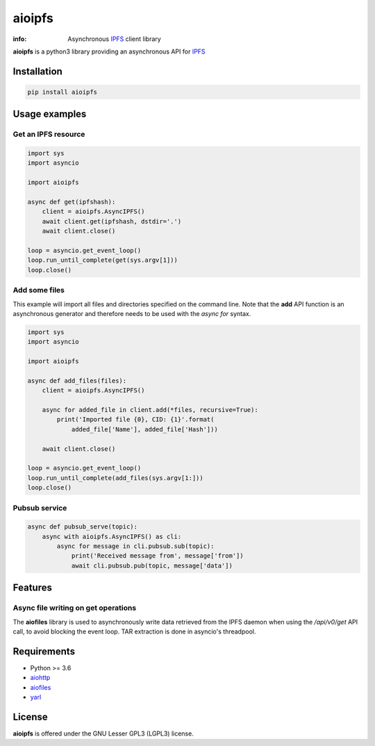 =======
aioipfs
=======

:info: Asynchronous IPFS_ client library

**aioipfs** is a python3 library providing an asynchronous API for IPFS_


.. image:: https://github.com/pinnaculum/aioipfs/workflows/aioipfs-build/badge.svg
    :target: https://github.com/pinnaculum/aioipfs

Installation
============

.. code-block:: shell

    pip install aioipfs

Usage examples
==============

Get an IPFS resource
--------------------

.. code-block:: python

    import sys
    import asyncio

    import aioipfs

    async def get(ipfshash):
        client = aioipfs.AsyncIPFS()
        await client.get(ipfshash, dstdir='.')
        await client.close()

    loop = asyncio.get_event_loop()
    loop.run_until_complete(get(sys.argv[1]))
    loop.close()

Add some files
--------------

This example will import all files and directories specified on the command
line. Note that the **add** API function is an asynchronous generator and
therefore needs to be used with the *async for* syntax.

.. code-block:: python

    import sys
    import asyncio

    import aioipfs

    async def add_files(files):
        client = aioipfs.AsyncIPFS()

        async for added_file in client.add(*files, recursive=True):
            print('Imported file {0}, CID: {1}'.format(
                added_file['Name'], added_file['Hash']))

        await client.close()

    loop = asyncio.get_event_loop()
    loop.run_until_complete(add_files(sys.argv[1:]))
    loop.close()

Pubsub service
--------------

.. code-block:: python

    async def pubsub_serve(topic):
        async with aioipfs.AsyncIPFS() as cli:
            async for message in cli.pubsub.sub(topic):
                print('Received message from', message['from'])
                await cli.pubsub.pub(topic, message['data'])

Features
========

Async file writing on get operations
------------------------------------

The **aiofiles** library is used to asynchronously write data retrieved from
the IPFS daemon when using the */api/v0/get* API call, to avoid blocking the
event loop. TAR extraction is done in asyncio's threadpool.

Requirements
============

- Python >= 3.6
- aiohttp_
- aiofiles_
- yarl_

.. _aiohttp: https://pypi.python.org/pypi/aiohttp
.. _aiofiles: https://pypi.python.org/pypi/aiofiles
.. _yarl: https://pypi.python.org/pypi/yarl
.. _async-generator: https://pypi.python.org/pypi/async_generator
.. _IPFS: https://ipfs.io

License
=======

**aioipfs** is offered under the GNU Lesser GPL3 (LGPL3) license.
